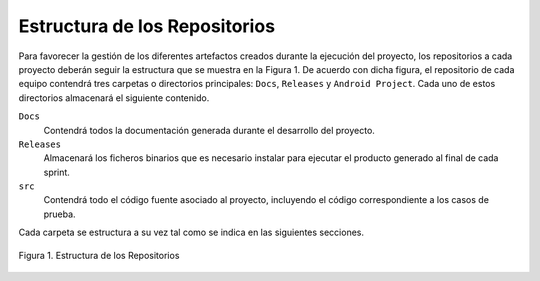 ================================
 Estructura de los Repositorios
================================

Para favorecer la gestión de los diferentes artefactos creados durante la ejecución del proyecto, los repositorios a cada proyecto deberán seguir la estructura que se muestra en la Figura 1. De acuerdo con dicha figura, el repositorio de cada equipo contendrá tres carpetas o directorios principales: ``Docs``, ``Releases`` y ``Android Project``. Cada uno de estos directorios almacenará el siguiente contenido.

``Docs``
  Contendrá todos la documentación generada durante el desarrollo del proyecto.

``Releases``
  Almacenará los ficheros binarios que es necesario instalar para ejecutar el producto generado al final de cada sprint.

``src``
  Contendrá todo el código fuente asociado al proyecto, incluyendo el código correspondiente a los casos de prueba.

Cada carpeta se estructura a su vez tal como se indica en las siguientes secciones.

.. figure:: img/estructuraRepositorios.svg
   :align: center
   :alt: Estructura de los repositorios

   Figura 1. Estructura de los Repositorios
